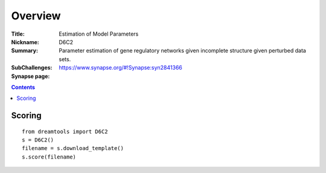 
Overview
===========


:Title: Estimation of Model Parameters
:Nickname: D6C2
:Summary: Parameter estimation of gene regulatory networks given incomplete structure given perturbed data sets.
:SubChallenges: 
:Synapse page: https://www.synapse.org/#!Synapse:syn2841366


.. contents::


Scoring
---------

::

    from dreamtools import D6C2
    s = D6C2()
    filename = s.download_template() 
    s.score(filename) 


